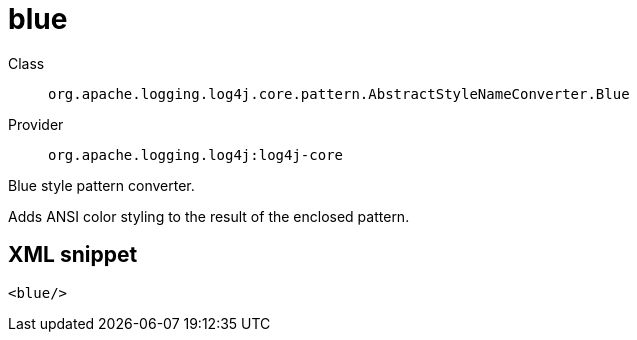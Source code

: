 ////
Licensed to the Apache Software Foundation (ASF) under one or more
contributor license agreements. See the NOTICE file distributed with
this work for additional information regarding copyright ownership.
The ASF licenses this file to You under the Apache License, Version 2.0
(the "License"); you may not use this file except in compliance with
the License. You may obtain a copy of the License at

    https://www.apache.org/licenses/LICENSE-2.0

Unless required by applicable law or agreed to in writing, software
distributed under the License is distributed on an "AS IS" BASIS,
WITHOUT WARRANTIES OR CONDITIONS OF ANY KIND, either express or implied.
See the License for the specific language governing permissions and
limitations under the License.
////
[#org_apache_logging_log4j_core_pattern_AbstractStyleNameConverter_Blue]
= blue

Class:: `org.apache.logging.log4j.core.pattern.AbstractStyleNameConverter.Blue`
Provider:: `org.apache.logging.log4j:log4j-core`

Blue style pattern converter.

Adds ANSI color styling to the result of the enclosed pattern.

[#org_apache_logging_log4j_core_pattern_AbstractStyleNameConverter_Blue-XML-snippet]
== XML snippet
[source, xml]
----
<blue/>
----
